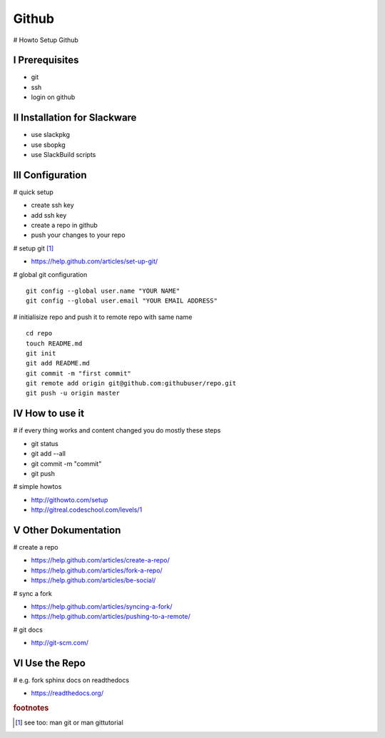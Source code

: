Github
======

.. |date| date::
.. |time| date:: %H:%M


# Howto Setup Github

I Prerequisites
---------------

+ git 
+ ssh
+ login on github


II Installation for Slackware
-----------------------------

+ use slackpkg
+ use sbopkg
+ use SlackBuild scripts


III Configuration
-----------------

# quick setup

+ create ssh key
+ add ssh key
+ create a repo in github
+ push your changes to your repo


# setup git [#f1]_ 

+ https://help.github.com/articles/set-up-git/


# global git configuration  ::

        git config --global user.name "YOUR NAME" 
        git config --global user.email "YOUR EMAIL ADDRESS"


# initialisize repo and push it to remote repo with same name ::

        cd repo
        touch README.md
        git init
        git add README.md
        git commit -m "first commit"
        git remote add origin git@github.com:githubuser/repo.git
        git push -u origin master


IV How to use it
----------------

# if every thing works and content changed you do mostly these steps

+ git status
+ git add --all
+ git commit -m "commit"
+ git push


# simple howtos

+ http://githowto.com/setup
+ http://gitreal.codeschool.com/levels/1


V Other Dokumentation
---------------------

# create a repo

+ https://help.github.com/articles/create-a-repo/
+ https://help.github.com/articles/fork-a-repo/
+ https://help.github.com/articles/be-social/

# sync a fork

+ https://help.github.com/articles/syncing-a-fork/
+ https://help.github.com/articles/pushing-to-a-remote/

# git docs

+ http://git-scm.com/


VI Use the Repo
---------------

# e.g. fork sphinx docs on readthedocs

+ https://readthedocs.org/


.. rubric:: footnotes

.. [#f1] see too: man git or man gittutorial


